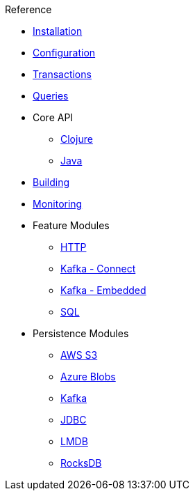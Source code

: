 .Reference
* xref:installation.adoc[Installation]
* xref:configuration.adoc[Configuration]
* xref:transactions.adoc[Transactions]
* xref:queries.adoc[Queries]
* Core API
** xref:clojure-api.adoc[Clojure]
** https://crux-doc.s3.eu-west-2.amazonaws.com/crux-javadoc/20.09-1.11.0/index.html[Java,window=_blank]
* xref:building.adoc[Building]
* xref:monitoring.adoc[Monitoring]
* Feature Modules
** xref:http.adoc[HTTP]
** xref:kafka-connect.adoc[Kafka - Connect]
** xref:embedded-kafka.adoc[Kafka - Embedded]
** xref:sql.adoc[SQL]
* Persistence Modules
** xref:s3.adoc[AWS S3]
** xref:azure-blobs.adoc[Azure Blobs]
** xref:kafka.adoc[Kafka]
** xref:jdbc.adoc[JDBC]
** xref:lmdb.adoc[LMDB]
** xref:rocksdb.adoc[RocksDB]
